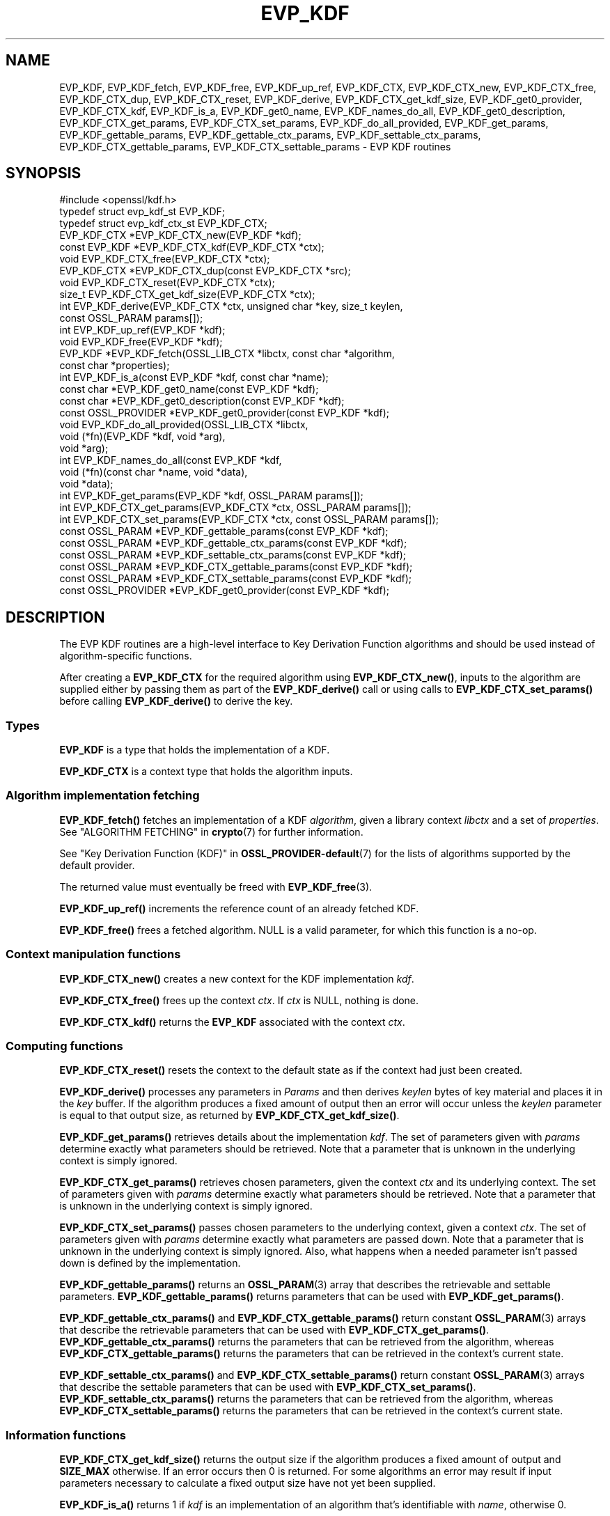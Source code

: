 .\" -*- mode: troff; coding: utf-8 -*-
.\" Automatically generated by Pod::Man 5.0102 (Pod::Simple 3.45)
.\"
.\" Standard preamble:
.\" ========================================================================
.de Sp \" Vertical space (when we can't use .PP)
.if t .sp .5v
.if n .sp
..
.de Vb \" Begin verbatim text
.ft CW
.nf
.ne \\$1
..
.de Ve \" End verbatim text
.ft R
.fi
..
.\" \*(C` and \*(C' are quotes in nroff, nothing in troff, for use with C<>.
.ie n \{\
.    ds C` ""
.    ds C' ""
'br\}
.el\{\
.    ds C`
.    ds C'
'br\}
.\"
.\" Escape single quotes in literal strings from groff's Unicode transform.
.ie \n(.g .ds Aq \(aq
.el       .ds Aq '
.\"
.\" If the F register is >0, we'll generate index entries on stderr for
.\" titles (.TH), headers (.SH), subsections (.SS), items (.Ip), and index
.\" entries marked with X<> in POD.  Of course, you'll have to process the
.\" output yourself in some meaningful fashion.
.\"
.\" Avoid warning from groff about undefined register 'F'.
.de IX
..
.nr rF 0
.if \n(.g .if rF .nr rF 1
.if (\n(rF:(\n(.g==0)) \{\
.    if \nF \{\
.        de IX
.        tm Index:\\$1\t\\n%\t"\\$2"
..
.        if !\nF==2 \{\
.            nr % 0
.            nr F 2
.        \}
.    \}
.\}
.rr rF
.\" ========================================================================
.\"
.IX Title "EVP_KDF 3ossl"
.TH EVP_KDF 3ossl 2025-09-30 3.5.4 OpenSSL
.\" For nroff, turn off justification.  Always turn off hyphenation; it makes
.\" way too many mistakes in technical documents.
.if n .ad l
.nh
.SH NAME
EVP_KDF, EVP_KDF_fetch, EVP_KDF_free, EVP_KDF_up_ref,
EVP_KDF_CTX, EVP_KDF_CTX_new, EVP_KDF_CTX_free, EVP_KDF_CTX_dup,
EVP_KDF_CTX_reset, EVP_KDF_derive,
EVP_KDF_CTX_get_kdf_size,
EVP_KDF_get0_provider, EVP_KDF_CTX_kdf, EVP_KDF_is_a,
EVP_KDF_get0_name, EVP_KDF_names_do_all, EVP_KDF_get0_description,
EVP_KDF_CTX_get_params, EVP_KDF_CTX_set_params, EVP_KDF_do_all_provided,
EVP_KDF_get_params, EVP_KDF_gettable_params,
EVP_KDF_gettable_ctx_params, EVP_KDF_settable_ctx_params,
EVP_KDF_CTX_gettable_params, EVP_KDF_CTX_settable_params \- EVP KDF routines
.SH SYNOPSIS
.IX Header "SYNOPSIS"
.Vb 1
\& #include <openssl/kdf.h>
\&
\& typedef struct evp_kdf_st EVP_KDF;
\& typedef struct evp_kdf_ctx_st EVP_KDF_CTX;
\&
\& EVP_KDF_CTX *EVP_KDF_CTX_new(EVP_KDF *kdf);
\& const EVP_KDF *EVP_KDF_CTX_kdf(EVP_KDF_CTX *ctx);
\& void EVP_KDF_CTX_free(EVP_KDF_CTX *ctx);
\& EVP_KDF_CTX *EVP_KDF_CTX_dup(const EVP_KDF_CTX *src);
\& void EVP_KDF_CTX_reset(EVP_KDF_CTX *ctx);
\& size_t EVP_KDF_CTX_get_kdf_size(EVP_KDF_CTX *ctx);
\& int EVP_KDF_derive(EVP_KDF_CTX *ctx, unsigned char *key, size_t keylen,
\&                    const OSSL_PARAM params[]);
\& int EVP_KDF_up_ref(EVP_KDF *kdf);
\& void EVP_KDF_free(EVP_KDF *kdf);
\& EVP_KDF *EVP_KDF_fetch(OSSL_LIB_CTX *libctx, const char *algorithm,
\&                        const char *properties);
\& int EVP_KDF_is_a(const EVP_KDF *kdf, const char *name);
\& const char *EVP_KDF_get0_name(const EVP_KDF *kdf);
\& const char *EVP_KDF_get0_description(const EVP_KDF *kdf);
\& const OSSL_PROVIDER *EVP_KDF_get0_provider(const EVP_KDF *kdf);
\& void EVP_KDF_do_all_provided(OSSL_LIB_CTX *libctx,
\&                              void (*fn)(EVP_KDF *kdf, void *arg),
\&                              void *arg);
\& int EVP_KDF_names_do_all(const EVP_KDF *kdf,
\&                          void (*fn)(const char *name, void *data),
\&                          void *data);
\& int EVP_KDF_get_params(EVP_KDF *kdf, OSSL_PARAM params[]);
\& int EVP_KDF_CTX_get_params(EVP_KDF_CTX *ctx, OSSL_PARAM params[]);
\& int EVP_KDF_CTX_set_params(EVP_KDF_CTX *ctx, const OSSL_PARAM params[]);
\& const OSSL_PARAM *EVP_KDF_gettable_params(const EVP_KDF *kdf);
\& const OSSL_PARAM *EVP_KDF_gettable_ctx_params(const EVP_KDF *kdf);
\& const OSSL_PARAM *EVP_KDF_settable_ctx_params(const EVP_KDF *kdf);
\& const OSSL_PARAM *EVP_KDF_CTX_gettable_params(const EVP_KDF *kdf);
\& const OSSL_PARAM *EVP_KDF_CTX_settable_params(const EVP_KDF *kdf);
\& const OSSL_PROVIDER *EVP_KDF_get0_provider(const EVP_KDF *kdf);
.Ve
.SH DESCRIPTION
.IX Header "DESCRIPTION"
The EVP KDF routines are a high-level interface to Key Derivation Function
algorithms and should be used instead of algorithm-specific functions.
.PP
After creating a \fBEVP_KDF_CTX\fR for the required algorithm using
\&\fBEVP_KDF_CTX_new()\fR, inputs to the algorithm are supplied either by
passing them as part of the \fBEVP_KDF_derive()\fR call or using calls
to \fBEVP_KDF_CTX_set_params()\fR before calling \fBEVP_KDF_derive()\fR to derive
the key.
.SS Types
.IX Subsection "Types"
\&\fBEVP_KDF\fR is a type that holds the implementation of a KDF.
.PP
\&\fBEVP_KDF_CTX\fR is a context type that holds the algorithm inputs.
.SS "Algorithm implementation fetching"
.IX Subsection "Algorithm implementation fetching"
\&\fBEVP_KDF_fetch()\fR fetches an implementation of a KDF \fIalgorithm\fR, given
a library context \fIlibctx\fR and a set of \fIproperties\fR.
See "ALGORITHM FETCHING" in \fBcrypto\fR\|(7) for further information.
.PP
See "Key Derivation Function (KDF)" in \fBOSSL_PROVIDER\-default\fR\|(7) for the lists of
algorithms supported by the default provider.
.PP
The returned value must eventually be freed with
\&\fBEVP_KDF_free\fR\|(3).
.PP
\&\fBEVP_KDF_up_ref()\fR increments the reference count of an already fetched
KDF.
.PP
\&\fBEVP_KDF_free()\fR frees a fetched algorithm.
NULL is a valid parameter, for which this function is a no-op.
.SS "Context manipulation functions"
.IX Subsection "Context manipulation functions"
\&\fBEVP_KDF_CTX_new()\fR creates a new context for the KDF implementation \fIkdf\fR.
.PP
\&\fBEVP_KDF_CTX_free()\fR frees up the context \fIctx\fR.  If \fIctx\fR is NULL, nothing
is done.
.PP
\&\fBEVP_KDF_CTX_kdf()\fR returns the \fBEVP_KDF\fR associated with the context
\&\fIctx\fR.
.SS "Computing functions"
.IX Subsection "Computing functions"
\&\fBEVP_KDF_CTX_reset()\fR resets the context to the default state as if the context
had just been created.
.PP
\&\fBEVP_KDF_derive()\fR processes any parameters in \fIParams\fR and then derives
\&\fIkeylen\fR bytes of key material and places it in the \fIkey\fR buffer.
If the algorithm produces a fixed amount of output then an error will
occur unless the \fIkeylen\fR parameter is equal to that output size,
as returned by \fBEVP_KDF_CTX_get_kdf_size()\fR.
.PP
\&\fBEVP_KDF_get_params()\fR retrieves details about the implementation
\&\fIkdf\fR.
The set of parameters given with \fIparams\fR determine exactly what
parameters should be retrieved.
Note that a parameter that is unknown in the underlying context is
simply ignored.
.PP
\&\fBEVP_KDF_CTX_get_params()\fR retrieves chosen parameters, given the
context \fIctx\fR and its underlying context.
The set of parameters given with \fIparams\fR determine exactly what
parameters should be retrieved.
Note that a parameter that is unknown in the underlying context is
simply ignored.
.PP
\&\fBEVP_KDF_CTX_set_params()\fR passes chosen parameters to the underlying
context, given a context \fIctx\fR.
The set of parameters given with \fIparams\fR determine exactly what
parameters are passed down.
Note that a parameter that is unknown in the underlying context is
simply ignored.
Also, what happens when a needed parameter isn't passed down is
defined by the implementation.
.PP
\&\fBEVP_KDF_gettable_params()\fR returns an \fBOSSL_PARAM\fR\|(3) array that describes
the retrievable and settable parameters.  \fBEVP_KDF_gettable_params()\fR
returns parameters that can be used with \fBEVP_KDF_get_params()\fR.
.PP
\&\fBEVP_KDF_gettable_ctx_params()\fR and \fBEVP_KDF_CTX_gettable_params()\fR
return constant \fBOSSL_PARAM\fR\|(3) arrays that describe the retrievable
parameters that can be used with \fBEVP_KDF_CTX_get_params()\fR.
\&\fBEVP_KDF_gettable_ctx_params()\fR returns the parameters that can be retrieved
from the algorithm, whereas \fBEVP_KDF_CTX_gettable_params()\fR returns
the parameters that can be retrieved in the context's current state.
.PP
\&\fBEVP_KDF_settable_ctx_params()\fR and \fBEVP_KDF_CTX_settable_params()\fR return
constant \fBOSSL_PARAM\fR\|(3) arrays that describe the settable parameters that
can be used with \fBEVP_KDF_CTX_set_params()\fR.  \fBEVP_KDF_settable_ctx_params()\fR
returns the parameters that can be retrieved from the algorithm,
whereas \fBEVP_KDF_CTX_settable_params()\fR returns the parameters that can
be retrieved in the context's current state.
.SS "Information functions"
.IX Subsection "Information functions"
\&\fBEVP_KDF_CTX_get_kdf_size()\fR returns the output size if the algorithm produces a fixed amount
of output and \fBSIZE_MAX\fR otherwise.  If an error occurs then 0 is returned.
For some algorithms an error may result if input parameters necessary to
calculate a fixed output size have not yet been supplied.
.PP
\&\fBEVP_KDF_is_a()\fR returns 1 if \fIkdf\fR is an implementation of an
algorithm that's identifiable with \fIname\fR, otherwise 0.
.PP
\&\fBEVP_KDF_get0_provider()\fR returns the provider that holds the implementation
of the given \fIkdf\fR.
.PP
\&\fBEVP_KDF_do_all_provided()\fR traverses all KDF implemented by all activated
providers in the given library context \fIlibctx\fR, and for each of the
implementations, calls the given function \fIfn\fR with the implementation method
and the given \fIarg\fR as argument.
.PP
\&\fBEVP_KDF_get0_name()\fR return the name of the given KDF.  For fetched KDFs
with multiple names, only one of them is returned; it's
recommended to use \fBEVP_KDF_names_do_all()\fR instead.
.PP
\&\fBEVP_KDF_names_do_all()\fR traverses all names for \fIkdf\fR, and calls
\&\fIfn\fR with each name and \fIdata\fR.
.PP
\&\fBEVP_KDF_get0_description()\fR returns a description of the \fIkdf\fR, meant for
display and human consumption.  The description is at the discretion of
the \fIkdf\fR implementation.
.SH PARAMETERS
.IX Header "PARAMETERS"
The standard parameter names are:
.IP """pass"" (\fBOSSL_KDF_PARAM_PASSWORD\fR) <octet string>" 4
.IX Item """pass"" (OSSL_KDF_PARAM_PASSWORD) <octet string>"
Some KDF implementations require a password.
For those KDF implementations that support it, this parameter sets the password.
.IP """salt"" (\fBOSSL_KDF_PARAM_SALT\fR) <octet string>" 4
.IX Item """salt"" (OSSL_KDF_PARAM_SALT) <octet string>"
Some KDF implementations can take a non-secret unique cryptographic salt.
For those KDF implementations that support it, this parameter sets the salt.
.Sp
The default value, if any, is implementation dependent.
.IP """iter"" (\fBOSSL_KDF_PARAM_ITER\fR) <unsigned integer>" 4
.IX Item """iter"" (OSSL_KDF_PARAM_ITER) <unsigned integer>"
Some KDF implementations require an iteration count.
For those KDF implementations that support it, this parameter sets the
iteration count.
.Sp
The default value, if any, is implementation dependent.
.IP """properties"" (\fBOSSL_KDF_PARAM_PROPERTIES\fR) <UTF8 string>" 4
.IX Item """properties"" (OSSL_KDF_PARAM_PROPERTIES) <UTF8 string>"
.PD 0
.IP """mac"" (\fBOSSL_KDF_PARAM_MAC\fR) <UTF8 string>" 4
.IX Item """mac"" (OSSL_KDF_PARAM_MAC) <UTF8 string>"
.IP """digest"" (\fBOSSL_KDF_PARAM_DIGEST\fR) <UTF8 string>" 4
.IX Item """digest"" (OSSL_KDF_PARAM_DIGEST) <UTF8 string>"
.IP """cipher"" (\fBOSSL_KDF_PARAM_CIPHER\fR) <UTF8 string>" 4
.IX Item """cipher"" (OSSL_KDF_PARAM_CIPHER) <UTF8 string>"
.PD
For KDF implementations that use an underlying computation MAC, digest or
cipher, these parameters set what the algorithm should be.
.Sp
The value is always the name of the intended algorithm,
or the properties.
.Sp
Note that not all algorithms may support all possible underlying
implementations.
.IP """key"" (\fBOSSL_KDF_PARAM_KEY\fR) <octet string>" 4
.IX Item """key"" (OSSL_KDF_PARAM_KEY) <octet string>"
Some KDF implementations require a key.
For those KDF implementations that support it, this octet string parameter
sets the key.
.IP """info"" (\fBOSSL_KDF_PARAM_INFO\fR) <octet string>" 4
.IX Item """info"" (OSSL_KDF_PARAM_INFO) <octet string>"
Some KDF implementations, such as \fBEVP_KDF\-HKDF\fR\|(7), take an 'info' parameter
for binding the derived key material
to application\- and context-specific information.
This parameter sets the info, fixed info, other info or shared info argument.
You can specify this parameter multiple times, and each instance will
be concatenated to form the final value.
.IP """maclen"" (\fBOSSL_KDF_PARAM_MAC_SIZE\fR) <unsigned integer>" 4
.IX Item """maclen"" (OSSL_KDF_PARAM_MAC_SIZE) <unsigned integer>"
Used by implementations that use a MAC with a variable output size (KMAC).
For those KDF implementations that support it, this parameter
sets the MAC output size.
.Sp
The default value, if any, is implementation dependent.
The length must never exceed what can be given with a \fBsize_t\fR.
.IP """maxmem_bytes"" (\fBOSSL_KDF_PARAM_SCRYPT_MAXMEM\fR) <unsigned integer>" 4
.IX Item """maxmem_bytes"" (OSSL_KDF_PARAM_SCRYPT_MAXMEM) <unsigned integer>"
Memory-hard password-based KDF algorithms, such as scrypt, use an amount of
memory that depends on the load factors provided as input.
For those KDF implementations that support it, this \fBuint64_t\fR parameter sets
an upper limit on the amount of memory that may be consumed while performing
a key derivation.
If this memory usage limit is exceeded because the load factors are chosen
too high, the key derivation will fail.
.Sp
The default value is implementation dependent.
The memory size must never exceed what can be given with a \fBsize_t\fR.
.SH "RETURN VALUES"
.IX Header "RETURN VALUES"
\&\fBEVP_KDF_fetch()\fR returns a pointer to a newly fetched \fBEVP_KDF\fR, or
NULL if allocation failed.
.PP
\&\fBEVP_KDF_get0_provider()\fR returns a pointer to the provider for the KDF, or
NULL on error.
.PP
\&\fBEVP_KDF_up_ref()\fR returns 1 on success, 0 on error.
.PP
\&\fBEVP_KDF_CTX_new()\fR returns either the newly allocated
\&\fBEVP_KDF_CTX\fR structure or NULL if an error occurred.
.PP
\&\fBEVP_KDF_CTX_free()\fR and \fBEVP_KDF_CTX_reset()\fR do not return a value.
.PP
\&\fBEVP_KDF_CTX_get_kdf_size()\fR returns the output size.  \fBSIZE_MAX\fR is returned to indicate
that the algorithm produces a variable amount of output; 0 to indicate failure.
.PP
\&\fBEVP_KDF_get0_name()\fR returns the name of the KDF, or NULL on error.
.PP
\&\fBEVP_KDF_names_do_all()\fR returns 1 if the callback was called for all names. A
return value of 0 means that the callback was not called for any names.
.PP
The remaining functions return 1 for success and 0 for failure.
.SH NOTES
.IX Header "NOTES"
The KDF life-cycle is described in \fBlife_cycle\-kdf\fR\|(7).  In the future,
the transitions described there will be enforced.  When this is done, it will
not be considered a breaking change to the API.
.SH "SEE ALSO"
.IX Header "SEE ALSO"
"Key Derivation Function (KDF)" in \fBOSSL_PROVIDER\-default\fR\|(7),
\&\fBlife_cycle\-kdf\fR\|(7).
.SH HISTORY
.IX Header "HISTORY"
This functionality was added in OpenSSL 3.0.
.SH COPYRIGHT
.IX Header "COPYRIGHT"
Copyright 2019\-2024 The OpenSSL Project Authors. All Rights Reserved.
.PP
Licensed under the Apache License 2.0 (the "License").  You may not use
this file except in compliance with the License.  You can obtain a copy
in the file LICENSE in the source distribution or at
<https://www.openssl.org/source/license.html>.
